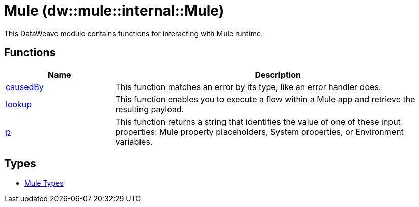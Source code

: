 = Mule (dw::mule::internal::Mule)

This DataWeave module contains functions for interacting with Mule runtime.

== Functions

[%header, cols="1,3"]
|===
| Name  | Description
| xref:dw-mule-functions-causedby.adoc[causedBy] | This function matches an error by its type, like an error handler does.
| xref:dw-mule-functions-lookup.adoc[lookup] | This function enables you to execute a flow within a Mule app and
retrieve the resulting payload.
| xref:dw-mule-functions-p.adoc[p] | This function returns a string that identifies the value of one of these
input properties: Mule property placeholders, System properties, or
Environment variables.
|===

== Types
* xref:dw-mule-types.adoc[Mule Types]


